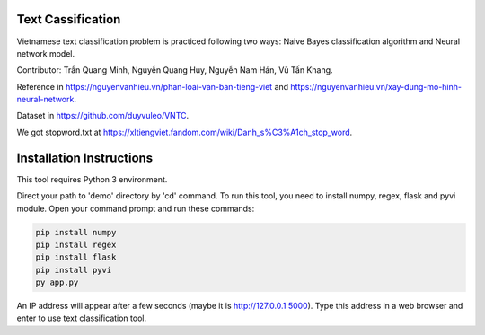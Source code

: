 Text Cassification
^^^^^^^^^^^^^^^^^^

Vietnamese text classification problem is practiced following two ways: Naive Bayes classification algorithm and Neural network model.

Contributor: Trần Quang Minh, Nguyễn Quang Huy, Nguyễn Nam Hán, Vũ Tấn Khang.

Reference in https://nguyenvanhieu.vn/phan-loai-van-ban-tieng-viet and https://nguyenvanhieu.vn/xay-dung-mo-hinh-neural-network.

Dataset in https://github.com/duyvuleo/VNTC.

We got stopword.txt at https://xltiengviet.fandom.com/wiki/Danh_s%C3%A1ch_stop_word.


Installation Instructions
^^^^^^^^^^^^^^^^^^^^^^^^^

This tool requires Python 3 environment.

Direct your path to 'demo' directory by 'cd' command. To run this tool, you need to install numpy, regex, flask and pyvi module. Open your command prompt and run these commands:

.. code:: shell

    pip install numpy
    pip install regex
    pip install flask
    pip install pyvi
    py app.py

An IP address will appear after a few seconds (maybe it is http://127.0.0.1:5000). Type this address in a web browser and enter to use text classification tool.
